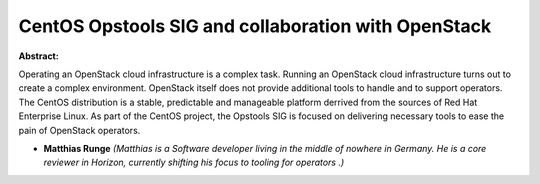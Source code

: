 CentOS Opstools SIG and collaboration with OpenStack
~~~~~~~~~~~~~~~~~~~~~~~~~~~~~~~~~~~~~~~~~~~~~~~~~~~~

**Abstract:**

Operating an OpenStack cloud infrastructure is a complex task. Running an OpenStack cloud infrastructure turns out to create a complex environment. OpenStack itself does not provide additional tools to handle and to support operators. The CentOS distribution is a stable, predictable and manageable platform derrived from the sources of Red Hat Enterprise Linux. As part of the CentOS project, the Opstools SIG is focused on delivering necessary tools to ease the pain of OpenStack operators.    


* **Matthias Runge** *(Matthias is a Software developer living in the middle of nowhere in Germany. He is a core reviewer in Horizon, currently shifting his focus to tooling for operators .)*

